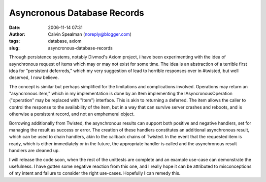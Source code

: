 Asyncronous Database Records
############################
:date: 2006-11-14 07:31
:author: Calvin Spealman (noreply@blogger.com)
:tags: database, axiom
:slug: asyncronous-database-records

Through persistence systems, notably Divmod's Axiom project, i have
been experimenting with the idea of asynchronous request of items which
may or may not exist for some time. The idea is an abstraction of a
terrible first idea for "persistent deferreds," which my very suggestion
of lead to horrible responses over in #twisted, but well deserved, I now
believe.

The concept is similar but perhaps simplified for the limitations and
complications involved. Operations may return an "asyncronous item,"
which in my implementation is done by an Item implementing the
IAsyncronousOperation ("operation" may be replaced with "Item")
interface. This is akin to returning a deferred. The item allows the
caller to control the response to the availability of the item, but in a
way that can survive server crashes and reboots, and is otherwise a
persistent record, and not an emphemeral object.

Borrowing additionally from Twisted, the asynchronous results can
support both positive and negative handlers, set for managing the result
as success or error. The creation of these handlers constitutes an
additional asynchronous result, which can be used to chain handlers, akin
to the callback chains of Twisted. In the event that the requested item
is ready, which is either immediately or in the future, the appropriate
handler is called and the asynchronous result handlers are cleaned up.

I will release the code soon, when the rest of the unittests are
complete and an example use-case can demonstrate the usefulness. I have
gotten some negative reaction from this one, and I really hope it can be
attributed to misconceptions of my intent and failure to consider the
right use-cases. Hopefully I can remedy this.
